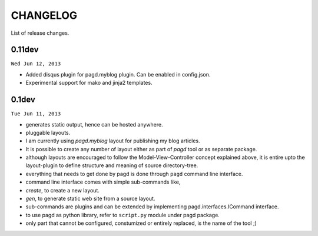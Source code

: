 CHANGELOG
=========

List of release changes.

0.11dev
------

``Wed Jun 12, 2013``

- Added disqus plugin for pagd.myblog plugin. Can be enabled in config.json.
- Experimental support for mako and jinja2 templates.

0.1dev
------

``Tue Jun 11, 2013``

- generates static output, hence can be hosted anywhere.

- pluggable layouts.

- I am currently using `pagd.myblog` layout for publishing my blog articles.

- It is possible to create any number of layout either as part of `pagd`
  tool or as separate package.

- although layouts are encouraged to follow the Model-View-Controller
  concept explained above, it is entire upto the layout-plugin to define
  structure and meaning of source directory-tree.

- everything that needs to get done by pagd is done through ``pagd`` command
  line interface.

- command line interface comes with simple sub-commands like,

- `create`, to create a new layout.

- `gen`, to generate static web site from a source layout.

- sub-commands are plugins and can be extended by implementing
  pagd.interfaces.ICommand interface.

- to use pagd as python library, refer to ``script.py`` module under pagd
  package.

- only part that cannot be configured, constumized or entirely replaced, is
  the name of the tool ;)
